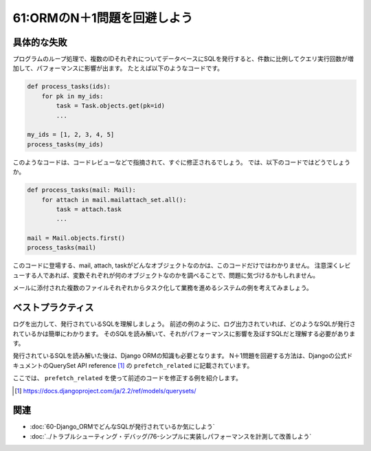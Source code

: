 ============================
61:ORMのN＋1問題を回避しよう
============================

.. maigo:: N＋1問題を回避するORMの書き方は？

    * 後輩W：ログを出して発行されるSQLを確認するのはわかったんですが、件数に比例してSELECTがたくさん発行されてしまうのは、どうやって直せば良いんでしょうか？
    * 先輩T：N＋1問題は、Djangoの場合、 ``select_related`` か ``prefetch_related`` を使えば解決できるよ。
    * 後輩W：それじゃあ、常にそれを使うようにコードを書けば解決するんじゃないですか？
    * 先輩T：いやいや、常に使ってしまうと関連テーブルのデータを全く必要としないときにもデータを取得してデータベースに負荷をかけてしまうことになるよ。

.. index:: N＋1問題
.. index:: Django ORM

具体的な失敗
==================

プログラムのループ処理で、複数のIDそれぞれについてデータベースにSQLを発行すると、件数に比例してクエリ実行回数が増加して、パフォーマンスに影響が出ます。
たとえば以下のようなコードです。

.. code:: python

    def process_tasks(ids):
        for pk in my_ids:
            task = Task.objects.get(pk=id)
            ...

    my_ids = [1, 2, 3, 4, 5]
    process_tasks(my_ids)

このようなコードは、コードレビューなどで指摘されて、すぐに修正されるでしょう。
では、以下のコードではどうでしょうか。

.. code:: python

    def process_tasks(mail: Mail):
        for attach in mail.mailattach_set.all():
            task = attach.task
            ...

    mail = Mail.objects.first()
    process_tasks(mail)

このコードに登場する、mail, attach, taskがどんなオブジェクトなのかは、このコードだけではわかりません。
注意深くレビューする人であれば、変数それぞれが何のオブジェクトなのかを調べることで、問題に気づけるかもしれません。

メールに添付された複数のファイルそれぞれからタスク化して業務を進めるシステムの例を考えてみましょう。

.. omission::

ベストプラクティス
=======================

ログを出力して、発行されているSQLを理解しましょう。
前述の例のように、ログ出力されていれば、どのようなSQLが発行されているかは簡単にわかります。
そのSQLを読み解いて、それがパフォーマンスに影響を及ぼすSQLだと理解する必要があります。

.. index:: prefetch_related

発行されているSQLを読み解いた後は、Django ORMの知識も必要となります。
N＋1問題を回避する方法は、Djangoの公式ドキュメントのQuerySet API reference [#queryset]_ の ``prefetch_related`` に記載されています。

ここでは、 ``prefetch_related`` を使って前述のコードを修正する例を紹介します。

.. [#queryset] https://docs.djangoproject.com/ja/2.2/ref/models/querysets/

.. omission::

関連
====

* :doc:`60-Django_ORMでどんなSQLが発行されているか気にしよう`
* :doc:`../トラブルシューティング・デバッグ/76-シンプルに実装しパフォーマンスを計測して改善しよう`